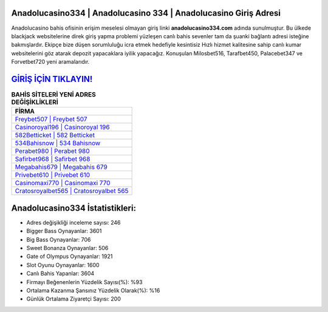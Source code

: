 ﻿Anadolucasino334 | Anadolucasino 334 | Anadolucasino Giriş Adresi
===================================

.. image:: images/anadolucasino-giris.jpg
   :width: 600
   
Anadolucasino bahis ofisinin erişim meselesi olmayan giriş linki **anadolucasino334.com** adında sunulmuştur. Bu ülkede blackjack websitelerine direk giriş yapma problemi yüzleşen canlı bahis sevenler tam da şuanki bağlantı adresi isteğine bakmışlardır. Ekipçe bize düşen sorumluluğu icra etmek hedefiyle kesintisiz Hızlı hizmet kalitesine sahip canlı kumar websitelerini göz atarak depozit yapacaklara iyilik yapacağız. Konuşulan Milosbet516, Tarafbet450, Palacebet347 ve Forvetbet720 yeni aramalarıdır.

`GİRİŞ İÇİN TIKLAYIN! <https://cutt.ly/QwVVg2Vk>`_
==============

.. list-table:: **BAHİS SİTELERİ YENİ ADRES DEĞİŞİKLİKLERİ**
   :widths: 100
   :header-rows: 1

   * - FİRMA
   * - `Freybet507 | Freybet 507 <freybet507-freybet-507-freybet-giris-adresi.html>`_
   * - `Casinoroyal196 | Casinoroyal 196 <casinoroyal196-casinoroyal-196-casinoroyal-giris-adresi.html>`_
   * - `582Betticket | 582 Betticket <582betticket-582-betticket-betticket-giris-adresi.html>`_	 
   * - `534Bahisnow | 534 Bahisnow <534bahisnow-534-bahisnow-bahisnow-giris-adresi.html>`_	 
   * - `Perabet980 | Perabet 980 <perabet980-perabet-980-perabet-giris-adresi.html>`_ 
   * - `Safirbet968 | Safirbet 968 <safirbet968-safirbet-968-safirbet-giris-adresi.html>`_
   * - `Megabahis679 | Megabahis 679 <megabahis679-megabahis-679-megabahis-giris-adresi.html>`_	 
   * - `Privebet610 | Privebet 610 <privebet610-privebet-610-privebet-giris-adresi.html>`_
   * - `Casinomaxi770 | Casinomaxi 770 <casinomaxi770-casinomaxi-770-casinomaxi-giris-adresi.html>`_
   * - `Cratosroyalbet565 | Cratosroyalbet 565 <cratosroyalbet565-cratosroyalbet-565-cratosroyalbet-giris-adresi.html>`_
	 
Anadolucasino334 İstatistikleri:
===================================	 
* Adres değişikliği inceleme sayısı: 246
* Bigger Bass Oynayanlar: 3601
* Big Bass Oynayanlar: 706
* Sweet Bonanza Oynayanlar: 506
* Gate of Olympus Oynayanlar: 1921
* Slot Oyunu Oynayanlar: 1600
* Canlı Bahis Yapanlar: 3604
* Firmayı Beğenenlerin Yüzdelik Sayısı(%): %93
* Ortalama Kazanma Şansınız Yüzdelik Olarak(%): %16
* Günlük Ortalama Ziyaretçi Sayısı: 200
